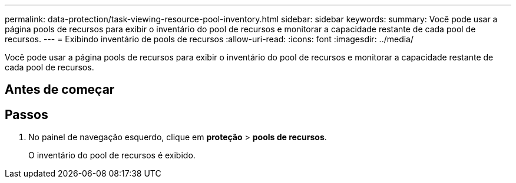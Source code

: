 ---
permalink: data-protection/task-viewing-resource-pool-inventory.html 
sidebar: sidebar 
keywords:  
summary: Você pode usar a página pools de recursos para exibir o inventário do pool de recursos e monitorar a capacidade restante de cada pool de recursos. 
---
= Exibindo inventário de pools de recursos
:allow-uri-read: 
:icons: font
:imagesdir: ../media/


[role="lead"]
Você pode usar a página pools de recursos para exibir o inventário do pool de recursos e monitorar a capacidade restante de cada pool de recursos.



== Antes de começar



== Passos

. No painel de navegação esquerdo, clique em *proteção* > *pools de recursos*.
+
O inventário do pool de recursos é exibido.


